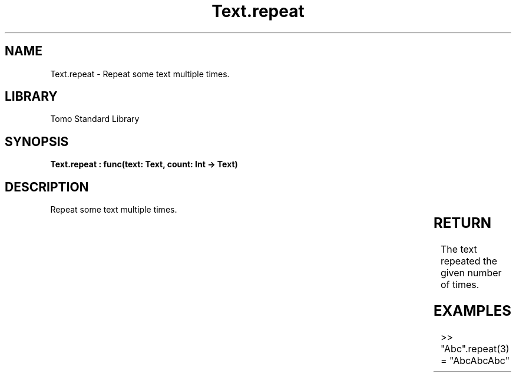'\" t
.\" Copyright (c) 2025 Bruce Hill
.\" All rights reserved.
.\"
.TH Text.repeat 3 2025-04-19T14:30:40.367888 "Tomo man-pages"
.SH NAME
Text.repeat \- Repeat some text multiple times.

.SH LIBRARY
Tomo Standard Library
.SH SYNOPSIS
.nf
.BI "Text.repeat : func(text: Text, count: Int -> Text)"
.fi

.SH DESCRIPTION
Repeat some text multiple times.


.TS
allbox;
lb lb lbx lb
l l l l.
Name	Type	Description	Default
text	Text	The text to repeat. 	-
count	Int	The number of times to repeat it. (Negative numbers are equivalent to zero). 	-
.TE
.SH RETURN
The text repeated the given number of times.

.SH EXAMPLES
.EX
>> "Abc".repeat(3)
= "AbcAbcAbc"
.EE
